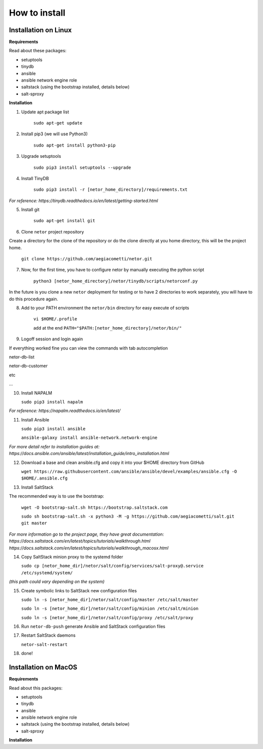 How to install
==============


Installation on Linux
*********************

**Requirements**

Read about these packages:

* setuptools
* tinydb
* ansible
* ansible network engine role
* saltstack (using the bootstrap installed, details below)
* salt-sproxy

**Installation**

1. Update apt package list

    ``sudo apt-get update``


2. Install pip3 (we will use Python3)

    ``sudo apt-get install python3-pip``


3. Upgrade setuptools

    ``sudo pip3 install setuptools --upgrade``


4. Install TinyDB

    ``sudo pip3 install -r [netor_home_directory]/requirements.txt``

*For reference: https://tinydb.readthedocs.io/en/latest/getting-started.html*


5. Install git

    ``sudo apt-get install git``


6. Clone ``netor`` project repository

Create a directory for the clone of the repository or do the clone directly at you home directory, this will be the
project home.

    ``git clone https://github.com/aegiacometti/netor.git``


7. Now, for the first time, you have to configure netor by manually executing the python script

    ``python3 [netor_home_directory]/netor/tinydb/scripts/netorconf.py``

In the future is you clone a new ``netor`` deployment for testing or to have 2 directories to work separately, you
will have to do this procedure again.


8. Add to your PATH environment the ``netor/bin`` directory for easy execute of scripts

    ``vi $HOME/.profile``

    add at the end ``PATH="$PATH:[netor_home_directory]/netor/bin/"``


9. Logoff session and login again

If everything worked fine you can view the commands with tab autocompletion

netor-db-list

netor-db-customer

etc

...


10. Install NAPALM

    ``sudo pip3 install napalm``

*For reference: https://napalm.readthedocs.io/en/latest/*


11. Install Ansible

    ``sudo pip3 install ansible``

    ``ansible-galaxy install ansible-network.network-engine``

*For more detail refer to installation guides at:*
*https://docs.ansible.com/ansible/latest/installation_guide/intro_installation.html*


12. Download a base and clean ansible.cfg and copy it into your $HOME directory from GitHub

    ``wget https://raw.githubusercontent.com/ansible/ansible/devel/examples/ansible.cfg -O $HOME/.ansible.cfg``


13. Install SaltStack

The recommended way is to use the bootstrap:

    ``wget -O bootstrap-salt.sh https://bootstrap.saltstack.com``

    ``sudo sh bootstrap-salt.sh -x python3 -M -g https://github.com/aegiacometti/salt.git git master``

*For more information go to the project page, they have great documentation:*
*https://docs.saltstack.com/en/latest/topics/tutorials/walkthrough.html*
*https://docs.saltstack.com/en/latest/topics/tutorials/walkthrough_macosx.html*


14. Copy SaltStack minion proxy to the systemd folder

    ``sudo cp [netor_home_dir]/netor/salt/config/services/salt-proxy@.service /etc/systemd/system/``

*(this path could vary depending on the system)*


15. Create symbolic links to SaltStack new configuration files

    ``sudo ln -s [netor_home_dir]/netor/salt/config/master /etc/salt/master``

    ``sudo ln -s [netor_home_dir]/netor/salt/config/minion /etc/salt/minion``

    ``sudo ln -s [netor_home_dir]/netor/salt/config/proxy /etc/salt/proxy``


16. Run ``netor-db-push`` generate Ansible and SaltStack configuration files


17. Restart SaltStack daemons

    ``netor-salt-restart``


18. done!


Installation on MacOS
*********************

**Requirements**

Read about this packages:

* setuptools
* tinydb
* ansible
* ansible network engine role
* saltstack (using the bootstrap installed, details below)
* salt-sproxy

**Installation**